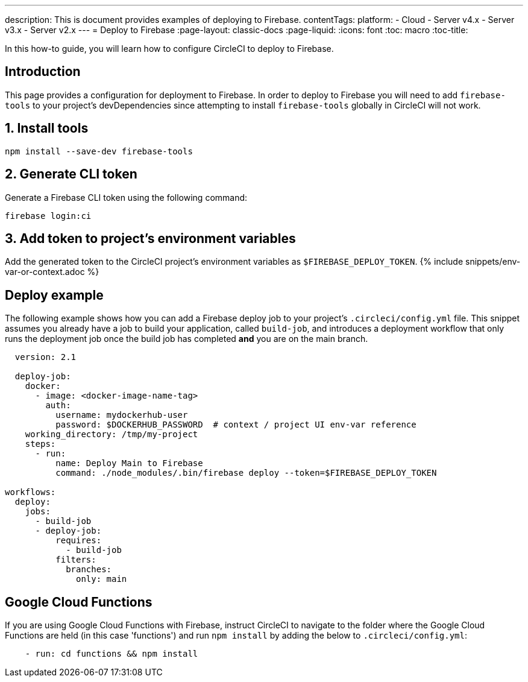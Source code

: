 ---
description: This is document provides examples of deploying to Firebase.
contentTags:
  platform:
  - Cloud
  - Server v4.x
  - Server v3.x
  - Server v2.x
---
= Deploy to Firebase
:page-layout: classic-docs
:page-liquid:
:icons: font
:toc: macro
:toc-title:

In this how-to guide, you will learn how to configure CircleCI to deploy to Firebase.

[#introduction]
== Introduction

This page provides a configuration for deployment to Firebase. In order to deploy to Firebase you will need to add `firebase-tools` to your project's devDependencies since attempting to install `firebase-tools` globally in CircleCI will not work.

[#install-firebase-tools]
== 1. Install tools

```shell
npm install --save-dev firebase-tools
```

[#generate-cli-token]
== 2. Generate CLI token

Generate a Firebase CLI token using the following command:

```shell
firebase login:ci
```

[#add-token-to-project-env-vars]
== 3. Add token to project's environment variables

Add the generated token to the CircleCI project's environment variables as `$FIREBASE_DEPLOY_TOKEN`. {% include snippets/env-var-or-context.adoc %}

[#deploy-example]
== Deploy example

The following example shows how you can add a Firebase deploy job to your project's `.circleci/config.yml` file. This snippet assumes you already have a job to build your application, called `build-job`, and introduces a deployment workflow that only runs the deployment job once the build job has completed **and** you are on the main branch.

```yaml
  version: 2.1

  deploy-job:
    docker:
      - image: <docker-image-name-tag>
        auth:
          username: mydockerhub-user
          password: $DOCKERHUB_PASSWORD  # context / project UI env-var reference
    working_directory: /tmp/my-project
    steps:
      - run:
          name: Deploy Main to Firebase
          command: ./node_modules/.bin/firebase deploy --token=$FIREBASE_DEPLOY_TOKEN

workflows:
  deploy:
    jobs:
      - build-job
      - deploy-job:
          requires:
            - build-job
          filters:
            branches:
              only: main

```

[#google-cloud-functions]
== Google Cloud Functions

If you are using Google Cloud Functions with Firebase, instruct CircleCI to navigate to the folder where the Google Cloud Functions are held (in this case 'functions') and run `npm install` by adding the below to `.circleci/config.yml`:

```yaml
    - run: cd functions && npm install
```